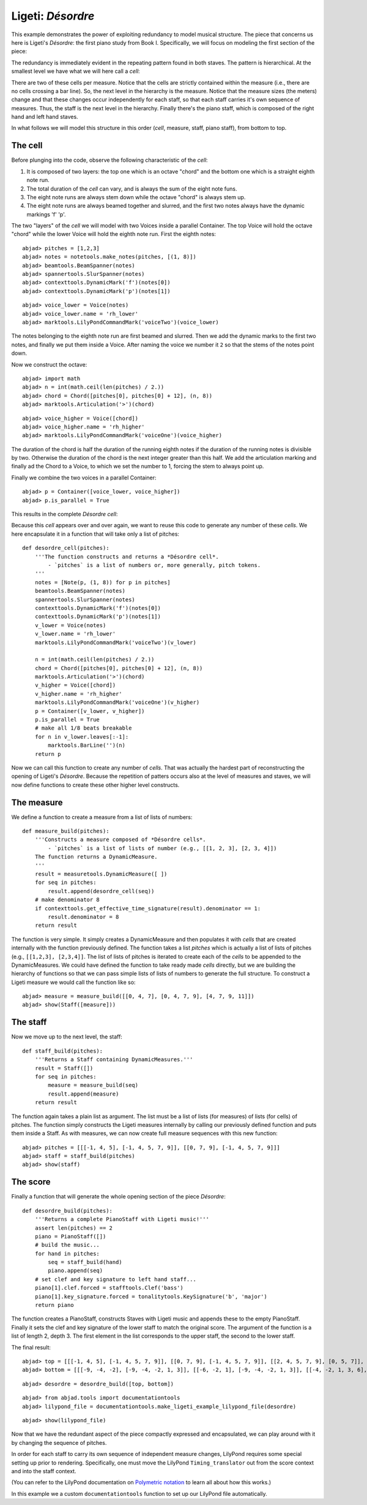 Ligeti: *Désordre*
==================

This example demonstrates the power of exploiting redundancy to model musical structure. The piece that concerns us here is Ligeti's *Désordre*: the first piano study from Book I. Specifically, we will focus on modeling the first section of the piece:

.. image :: images/desordre.jpg

The redundancy is immediately evident in the repeating pattern found in both staves. The pattern is hierarchical. At the smallest level we have what we will here call a *cell*:

.. image :: images/desordre-cell.png

There are two of these cells per measure. Notice that the cells are strictly contained within the measure (i.e., there are no cells crossing a bar line). So, the next level in the hierarchy is the measure.  Notice that the measure sizes (the meters) change and that these changes occur independently for each staff, so that each staff carries it's own sequence of measures. Thus, the staff is the next level in the hierarchy.
Finally there's the piano staff, which is composed of the right hand and left hand staves.

In what follows we will model this structure in this order (*cell*, measure, staff, piano staff), from bottom to top.

The cell
--------

Before plunging into the code, observe the following characteristic of the *cell*:

1. It is composed of two layers: the top one which is an octave "chord" and the bottom one which is a straight eighth note run.
2. The total duration of the *cell* can vary, and is always the sum of the eight note funs.
3. The eight note runs are always stem down while the octave "chord" is always stem up.
4. The eight note runs are always beamed together and slurred, and the first two notes always have the dynamic markings 'f' 'p'.

The two "layers" of the *cell* we will model with two Voices inside a parallel Container. The top Voice will hold the octave "chord" while the lower Voice will hold the eighth note run. First the eighth notes:

::

	abjad> pitches = [1,2,3]
	abjad> notes = notetools.make_notes(pitches, [(1, 8)])
	abjad> beamtools.BeamSpanner(notes)
	abjad> spannertools.SlurSpanner(notes)
	abjad> contexttools.DynamicMark('f')(notes[0])
	abjad> contexttools.DynamicMark('p')(notes[1])

::

	abjad> voice_lower = Voice(notes)
	abjad> voice_lower.name = 'rh_lower'
	abjad> marktools.LilyPondCommandMark('voiceTwo')(voice_lower)


The notes belonging to the eighth note run are first beamed and slurred. Then we add the dynamic marks to the first two notes, and finally we put them inside a Voice. After naming the voice we number it ``2`` so that the stems of the notes point down.

Now we construct the octave:

::

	abjad> import math
	abjad> n = int(math.ceil(len(pitches) / 2.))
	abjad> chord = Chord([pitches[0], pitches[0] + 12], (n, 8))
	abjad> marktools.Articulation('>')(chord)

::

	abjad> voice_higher = Voice([chord])
	abjad> voice_higher.name = 'rh_higher'
	abjad> marktools.LilyPondCommandMark('voiceOne')(voice_higher)


The duration of the chord is half the duration of the running eighth notes if the duration of the running notes is divisible by two. Otherwise the duration of the chord is the next integer greater than this half.
We add the articulation marking and finally ad the Chord to a Voice, to which we set the number to 1, forcing the stem to always point up.

Finally we combine the two voices in a parallel Container:

::

	abjad> p = Container([voice_lower, voice_higher])
	abjad> p.is_parallel = True


This results in the complete *Désordre* *cell*:

.. image:: images/desordre-cell.png

Because this *cell* appears over and over again, we want to reuse this code to generate any number of these *cells*. We here encapsulate it in a function that will take only a list of pitches::

    def desordre_cell(pitches):
        '''The function constructs and returns a *Désordre cell*.
            - `pitches` is a list of numbers or, more generally, pitch tokens.
        '''
        notes = [Note(p, (1, 8)) for p in pitches]
        beamtools.BeamSpanner(notes)
        spannertools.SlurSpanner(notes)
        contexttools.DynamicMark('f')(notes[0])
        contexttools.DynamicMark('p')(notes[1])
        v_lower = Voice(notes)
        v_lower.name = 'rh_lower'
        marktools.LilyPondCommandMark('voiceTwo')(v_lower)

        n = int(math.ceil(len(pitches) / 2.))
        chord = Chord([pitches[0], pitches[0] + 12], (n, 8))
        marktools.Articulation('>')(chord)
        v_higher = Voice([chord])
        v_higher.name = 'rh_higher'
        marktools.LilyPondCommandMark('voiceOne')(v_higher)
        p = Container([v_lower, v_higher])
        p.is_parallel = True
        # make all 1/8 beats breakable
        for n in v_lower.leaves[:-1]:
            marktools.BarLine('')(n)
        return p

Now we can call this function to create any number of *cells*. That was actually the hardest part of reconstructing the opening of Ligeti's *Désordre*. Because the repetition of patters occurs also at the level of measures and staves, we will now define functions to create these other higher level constructs.

The measure
-----------

We define a function to create a measure from a list of lists of numbers::

    def measure_build(pitches):
        '''Constructs a measure composed of *Désordre cells*.
            - `pitches` is a list of lists of number (e.g., [[1, 2, 3], [2, 3, 4]])
        The function returns a DynamicMeasure.
        '''
        result = measuretools.DynamicMeasure([ ])
        for seq in pitches:
            result.append(desordre_cell(seq))
        # make denominator 8
        if contexttools.get_effective_time_signature(result).denominator == 1:
            result.denominator = 8
        return result

The function is very simple. It simply creates a DynamicMeasure and then populates it with *cells* that are created internally with the function previously defined. The function takes a list `pitches` which is actually a list of lists of pitches (e.g., ``[[1,2,3], [2,3,4]]``. The list of lists of pitches is iterated to create each of the *cells* to be appended to the DynamicMeasures. We could have defined the function to take ready made *cells* directly, but we are building the hierarchy of functions so that we can pass simple lists of lists of numbers to generate the full structure.
To construct a Ligeti measure we would call the function like so:

::

	abjad> measure = measure_build([[0, 4, 7], [0, 4, 7, 9], [4, 7, 9, 11]])
	abjad> show(Staff([measure]))

.. image:: images/desordre-measure.png

The staff
---------

Now we move up to the next level, the staff::

    def staff_build(pitches):
        '''Returns a Staff containing DynamicMeasures.'''
        result = Staff([])
        for seq in pitches:
            measure = measure_build(seq)
            result.append(measure)
        return result

The function again takes a plain list as argument. The list must be a list of lists (for measures) of lists (for cells) of pitches. The function simply constructs the Ligeti measures internally by calling our previously defined function and puts them inside a Staff.
As with measures, we can now create full measure sequences with this new function:

::

	abjad> pitches = [[[-1, 4, 5], [-1, 4, 5, 7, 9]], [[0, 7, 9], [-1, 4, 5, 7, 9]]]
	abjad> staff = staff_build(pitches)
	abjad> show(staff)

.. image:: images/desordre-staff.png

The score
---------

Finally a function that will generate the whole opening section of the piece *Désordre*::

    def desordre_build(pitches):
        '''Returns a complete PianoStaff with Ligeti music!'''
        assert len(pitches) == 2
        piano = PianoStaff([])
        # build the music...
        for hand in pitches:
            seq = staff_build(hand)
            piano.append(seq)
        # set clef and key signature to left hand staff...
        piano[1].clef.forced = stafftools.Clef('bass')
        piano[1].key_signature.forced = tonalitytools.KeySignature('b', 'major')
        return piano

The function creates a PianoStaff, constructs Staves with Ligeti music and appends these to the empty PianoStaff. Finally it sets the clef and key signature of the lower staff to match the original score.
The argument of the function is a list of length 2, depth 3. The first element in the list corresponds to the upper staff, the second to the lower staff.

The final result:

::

	abjad> top = [[[-1, 4, 5], [-1, 4, 5, 7, 9]], [[0, 7, 9], [-1, 4, 5, 7, 9]], [[2, 4, 5, 7, 9], [0, 5, 7]], [[-3, -1, 0, 2, 4, 5, 7]], [[-3, 2, 4], [-3, 2, 4, 5, 7]], [[2, 5, 7], [-3, 9, 11, 12, 14]], [[4, 5, 7, 9, 11], [2, 4, 5]], [[-5, 4, 5, 7, 9, 11, 12]], [[2, 9, 11], [2, 9, 11, 12, 14]]]
	abjad> bottom = [[[-9, -4, -2], [-9, -4, -2, 1, 3]], [[-6, -2, 1], [-9, -4, -2, 1, 3]], [[-4, -2, 1, 3, 6], [-4, -2, 1]], [[-9, -6, -4, -2, 1, 3, 6, 1]], [[-6, -2, 1], [-6, -2, 1, 3, -2]], [[-4, 1, 3], [-6, 3, 6, -6, -4]], [[-14, -11, -9, -6, -4], [-14, -11, -9]], [[-11, -2, 1, -6, -4, -2, 1, 3]], [[-6, 1, 3], [-6, -4, -2, 1, 3]]]


::

	abjad> desordre = desordre_build([top, bottom])


::

	abjad> from abjad.tools import documentationtools
	abjad> lilypond_file = documentationtools.make_ligeti_example_lilypond_file(desordre)


::

	abjad> show(lilypond_file)

.. image:: images/desordre-final.png

Now that we have the redundant aspect of the piece compactly expressed and encapsulated, 
we can play around with it by changing the sequence of pitches.

In order for each staff to carry its own sequence of independent measure changes, 
LilyPond requires some special setting up prior to rendering.
Specifically, one must move the LilyPond ``Timing_translator`` out from the score context
and into the staff context.

(You can refer to the LilyPond documentation on 
`Polymetric notation <http://lilypond.org/doc/v2.12/Documentation/user/lilypond/Displaying-rhythms#Polymetric-notation>`_ 
to learn all about how this works.)

In this example we a custom ``documentationtools`` function to set up our LilyPond file automatically.
